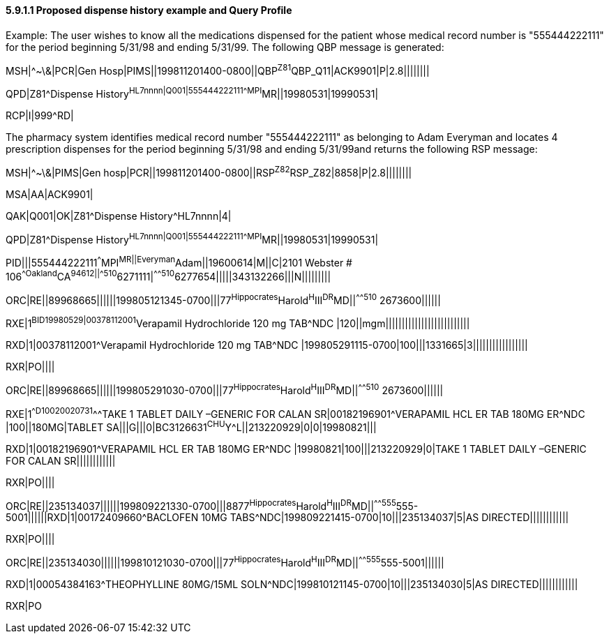 ==== 5.9.1.1 Proposed dispense history example and Query Profile

Example: The user wishes to know all the medications dispensed for the patient whose medical record number is "555444222111" for the period beginning 5/31/98 and ending 5/31/99. The following QBP message is generated:

MSH|^~\&|PCR|Gen Hosp|PIMS||199811201400-0800||QBP^Z81^QBP_Q11|ACK9901|P|2.8||||||||

QPD|Z81^Dispense History^HL7nnnn|Q001|555444222111^^^MPI^MR||19980531|19990531|

RCP|I|999^RD|

The pharmacy system identifies medical record number "555444222111" as belonging to Adam Everyman and locates 4 prescription dispenses for the period beginning 5/31/98 and ending 5/31/99and returns the following RSP message:

MSH|^~\&|PIMS|Gen hosp|PCR||199811201400-0800||RSP^Z82^RSP_Z82|8858|P|2.8||||||||

MSA|AA|ACK9901|

QAK|Q001|OK|Z81^Dispense History^HL7nnnn|4|

QPD|Z81^Dispense History^HL7nnnn|Q001|555444222111^^^MPI^MR||19980531|19990531|

PID|||555444222111^^^MPI^MR||Everyman^Adam||19600614|M||C|2101 Webster # 106^^Oakland^CA^94612||^^^^^510^6271111|^^^^^510^6277654|||||343132266|||N|||||||||

ORC|RE||89968665||||||199805121345-0700|||77^Hippocrates^Harold^H^III^DR^MD||^^^^^510^ 2673600||||||

RXE|1^BID^^19980529|00378112001^Verapamil Hydrochloride 120 mg TAB^NDC |120||mgm||||||||||||||||||||||||||

RXD|1|00378112001^Verapamil Hydrochloride 120 mg TAB^NDC |199805291115-0700|100|||1331665|3|||||||||||||||||

RXR|PO||||

ORC|RE||89968665||||||199805291030-0700|||77^Hippocrates^Harold^H^III^DR^MD||^^^^^510^ 2673600||||||

RXE|1^^D100^^20020731^^^TAKE 1 TABLET DAILY –GENERIC FOR CALAN SR|00182196901^VERAPAMIL HCL ER TAB 180MG ER^NDC |100||180MG|TABLET SA|||G|||0|BC3126631^CHU^Y^L||213220929|0|0|19980821|||

RXD|1|00182196901^VERAPAMIL HCL ER TAB 180MG ER^NDC |19980821|100|||213220929|0|TAKE 1 TABLET DAILY –GENERIC FOR CALAN SR||||||||||||

RXR|PO||||

ORC|RE||235134037||||||199809221330-0700|||8877^Hippocrates^Harold^H^III^DR^MD||^^^^^555^555-5001||||||RXD|1|00172409660^BACLOFEN 10MG TABS^NDC|199809221415-0700|10|||235134037|5|AS DIRECTED||||||||||||

RXR|PO||||

ORC|RE||235134030||||||199810121030-0700|||77^Hippocrates^Harold^H^III^DR^MD||^^^^^555^555-5001||||||

RXD|1|00054384163^THEOPHYLLINE 80MG/15ML SOLN^NDC|199810121145-0700|10|||235134030|5|AS DIRECTED||||||||||||

RXR|PO


